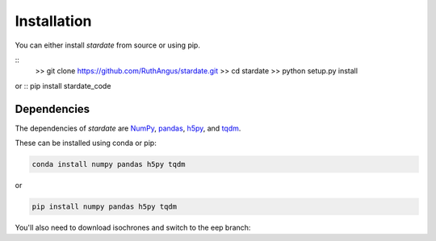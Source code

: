 Installation
============

You can either install *stardate* from source or using pip.

::
    >> git clone https://github.com/RuthAngus/stardate.git
    >> cd stardate
    >> python setup.py install

or
:: pip install stardate_code

Dependencies
------------

The dependencies of *stardate* are
`NumPy <http://www.numpy.org/>`_,
`pandas <https://pandas.pydata.org/>`_,
`h5py <https://www.h5py.org/>`_, and
`tqdm <https://tqdm.github.io/>`_.

These can be installed using conda or pip:

.. code-block:: bash

    conda install numpy pandas h5py tqdm

or

.. code-block:: bash

    pip install numpy pandas h5py tqdm

You'll also need to download isochrones and switch to the eep branch:

.. code-block:: bash
    >> git clone https://github.com/timothydmorton/isochrones
    >> cd isochrones
    >> git checkout eep
    >> python setup.py install
